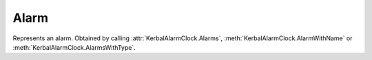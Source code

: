 Alarm
=====

.. class:: Alarm

   Represents an alarm. Obtained by calling :attr:`KerbalAlarmClock.Alarms`,
   :meth:`KerbalAlarmClock.AlarmWithName` or
   :meth:`KerbalAlarmClock.AlarmsWithType`.

   .. attribute:: Action

      Gets or sets the action that the alarm triggers.

      :rtype: :class:`AlarmAction`

   .. attribute:: Margin

      Gets or sets the number of seconds before the event that the alarm will
      fire.

      :rtype: double

   .. attribute:: Time

      Gets or sets the time at which the alarm will fire.

      :rtype: double

   .. attribute:: Type

      Gets or sets the type of the alarm.

      :rtype: :class:`AlarmType`

   .. attribute:: ID

      Gets the unique identifier for the alarm.

      :rtype: string

   .. attribute:: Name

      Gets or sets the short name of the alarm.

      :rtype: string

   .. attribute:: Notes

      Gets or sets the long description of the alarm.

      :rtype: string

   .. attribute:: Remaining

      Gets the number of seconds until the alarm will fire.

      :rtype: double

   .. attribute:: Repeat

      Gets or sets whether the alarm should be repeated after it has fired.

      :rtype: bool

   .. attribute:: RepeatPeriod

      Gets or sets the time delay to automatically create an alarm after it has
      fired.

      :rtype: double

   .. attribute:: Vessel

      Gets or sets the vessel that the alarm is attached to.

      :rtype: :class:`Vessel`

   .. attribute:: XferOriginBody

      Gets or sets the celestial body the vessel is departing from.

      :rtype: :class:`CelestialBody`

   .. attribute:: XferTargetBody

      Gets or sets the celestial body the vessel is arriving at.

      :rtype: :class:`CelestialBody`

   .. method:: Delete ()

      Deletes the alarm.
